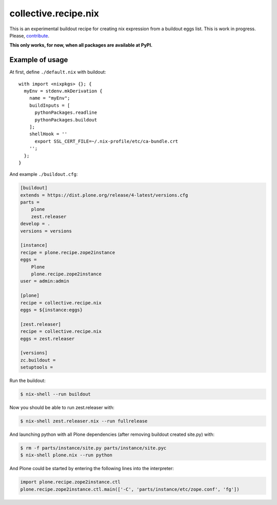 collective.recipe.nix
=====================

This is an experimental buildout recipe for creating nix expression from
a buildout eggs list. This is work in progress. Please, contribute_.

.. _contribute: https://github.com/datakurre/collective.recipe.nix

**This only works, for now, when all packages are available at PyPI.**

Example of usage
----------------

At first, define ``./default.nix`` with buildout::

    with import <nixpkgs> {}; {
      myEnv = stdenv.mkDerivation {
        name = "myEnv";
        buildInputs = [
          pythonPackages.readline
          pythonPackages.buildout
        ];
        shellHook = ''
          export SSL_CERT_FILE=~/.nix-profile/etc/ca-bundle.crt
        '';
      };
    }

And example ``./buildout.cfg``:

.. code:: cfg

    [buildout]
    extends = https://dist.plone.org/release/4-latest/versions.cfg
    parts =
        plone
        zest.releaser
    develop = .
    versions = versions

    [instance]
    recipe = plone.recipe.zope2instance
    eggs =
        Plone
        plone.recipe.zope2instance
    user = admin:admin

    [plone]
    recipe = collective.recipe.nix
    eggs = ${instance:eggs}

    [zest.releaser]
    recipe = collective.recipe.nix
    eggs = zest.releaser

    [versions]
    zc.buildout =
    setuptools =

Run the buildout:

.. code:: bash

   $ nix-shell --run buildout

Now you should be able to run zest.releaser with:

.. code:: bash

   $ nix-shell zest.releaser.nix --run fullrelease

And launching python with all Plone dependencies (after removing
buildout created site.py) with:

.. code:: bash

   $ rm -f parts/instance/site.py parts/instance/site.pyc
   $ nix-shell plone.nix --run python

And Plone could be started by entering the following lines into the
interpreter:

.. code:: python

    import plone.recipe.zope2instance.ctl
    plone.recipe.zope2instance.ctl.main(['-C', 'parts/instance/etc/zope.conf', 'fg'])
